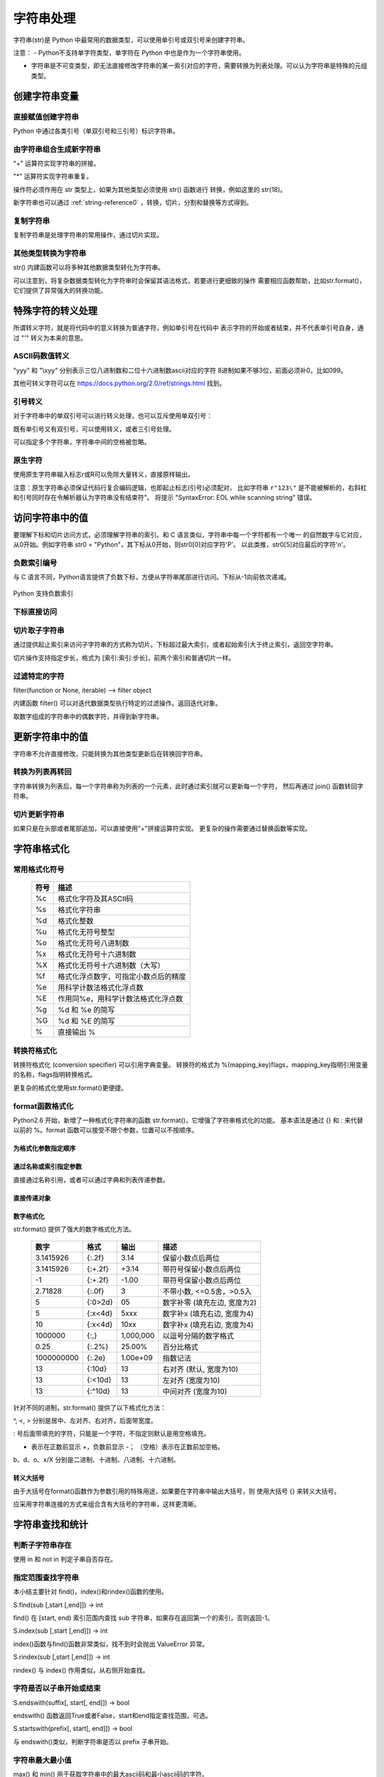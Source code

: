 ﻿字符串处理
================

字符串(str)是 Python 中最常用的数据类型，可以使用单引号或双引号来创建字符串。

注意：
- Python不支持单字符类型，单字符在 Python 中也是作为一个字符串使用。

- 字符串是不可变类型，即无法直接修改字符串的某一索引对应的字符，需要转换为列表处理。可以认为字符串是特殊的元组类型。

创建字符串变量
-----------------

直接赋值创建字符串
~~~~~~~~~~~~~~~~~~~~~

Python 中通过各类引号（单双引号和三引号）标识字符串。

.. code-block:: sh
  :linenos:
  :lineno-start: 0

  str0 = "Hello"   # 双引号
  str1 = 'world!'  # 单引号
  str2 = """123""" # 三引号
  str3 = '''456'''
  # 多行
  str4 = "hello"\
         " world"
  str5 = """hello\
   world"""
          
  for i in range(6):
      print(eval("str" + str(i)))
  
  >>>
  Hello
  world!
  123
  456
  hello world
  hello world

由字符串组合生成新字符串
~~~~~~~~~~~~~~~~~~~~~~~~~~~

"+" 运算符实现字符串的拼接。

.. code-block:: python
  :linenos:
  :lineno-start: 0

  str0 = "Name:"
  str1 = "John"
  str2 = str0 + " " + str1
  str3 = "Age:" + " " + str(18)
  print(str2)
  print(str3)

  >>>
  Name: John
  Age: 18

"*" 运算符实现字符串重复。

.. code-block:: python
  :linenos:
  :lineno-start: 0

  str0 = "~" * 10
  print(str0)

  >>>
  ~~~~~~~~~~

操作符必须作用在 str 类型上，如果为其他类型必须使用 str() 函数进行
转换，例如这里的 str(18)。

新字符串也可以通过 :ref:`string-reference0` ，转换，切片，分割和替换等方式得到。

复制字符串
~~~~~~~~~~~~~

复制字符串是处理字符串的常用操作，通过切片实现。

.. code-block:: python
  :linenos:
  :lineno-start: 0

  str0 = ["0123456789"]
  str1 = str0[:]
  print(list1)
  
  >>>
  0123456789

其他类型转换为字符串
~~~~~~~~~~~~~~~~~~~~

str() 内建函数可以将多种其他数据类型转化为字符串。

.. code-block:: python
  :linenos:
  :lineno-start: 0
  
  print(str(1))
  print(str(1.0))
  print(str(1+1j))
  print(str([12, "abc"]))
  print(str((12, "abc")))
  print(str({"Name":"John", "Age": "18"}))
  
  >>>
  1
  1.0
  (1+1j)
  [12, 'abc']
  (12, 'abc')
  {'Name': 'John', 'Age': '18'}

可以注意到，将复杂数据类型转化为字符串时会保留其语法格式，若要进行更细致的操作
需要相应函数帮助，比如str.format()，它们提供了异常强大的转换功能。

特殊字符的转义处理
---------------------

所谓转义字符，就是将代码中的意义转换为普通字符，例如单引号在代码中
表示字符的开始或者结束，并不代表单引号自身，通过 "\'" 转义为本来的意思。

ASCII码数值转义
~~~~~~~~~~~~~~~~

.. code-block:: python
  :linenos:
  :lineno-start: 0

  str0 = "A"
  print(ord(str0[0]))
  print("0x%02x" % ord(str0[0])) # 16进制输出
  print("%o" % ord(str0[0]))     # 8进制输出

  >>>
  65
  0x41
  101

"\yyy" 和 "\\xyy" 分别表示三位八进制数和二位十六进制数ascii对应的字符
8进制如果不够3位，前面必须补0，比如099。

.. code-block:: python
  :linenos:
  :lineno-start: 0
  
  str1 = "\101"
  str2 = "\x41"
  print(str0 == str1)
  print(str0 == str2)

  >>>
  True
  True

其他可转义字符可以在 `<https://docs.python.org/2.0/ref/strings.html>`_ 找到。

.. code-block:: python
  :linenos:
  :lineno-start: 0

  escape_characters = [["\'", "single quote"],
                       ["\"", "double quote"],
                       ["\\", "back slash"],
                       ["\r", "carriage return"],
                       ["\n", "new line"],
                       ["\t", "table"],
                       ["\a", "bell"],
                       ["\b", "backspace"],
                       ["\f", "form feed"],
                       ["\v", "vertical tab"],
                       ["\0", "null"]]

引号转义
~~~~~~~~~~~~~

对于字符串中的单双引号可以进行转义处理，也可以互斥使用单双引号：

.. code-block:: python
  :linenos:
  :lineno-start: 0

  str0 = '123"456'
  str1 = "123\"456"
  str2 = """123'''456"""
  print(str0)
  print(str1)
  print(str2)

  >>>
  123"456
  123"456
  123'''456

既有单引号又有双引号，可以使用转义，或者三引号处理。

.. code-block:: python
  :linenos:
  :lineno-start: 0

  str0 = "123\"\'456"               
  str1 = """123'"456"""
  print(str0)
  print(str1)
  
  >>>
  123"'456
  123'"456

可以指定多个字符串，字符串中间的空格被忽略。

.. code-block:: python
  :linenos:
  :lineno-start: 0

  str0 = "spam " "eggs"
  print(str0)

  >>>
  spam eggs

原生字符
~~~~~~~~~~~~

使用原生字符串输入标志r或R可以免除大量转义，直接原样输出。

.. code-block:: python
  :linenos:
  :lineno-start: 0

  str0 = r"123\"\'456"
  str1 = R"123\"\'456"
  print(str0)
  print(str1)
  
  >>>
  123\"\'456
  123\"\'456

注意：原生字符串必须保证代码行复合编码逻辑，也即起止标志(引号)必须配对，
比如字符串 ``r"123\"`` 是不能被解析的，右斜杠和引号同时存在令解析器认为字符串没有结束符"。
将提示 "SyntaxError: EOL while scanning string" 错误。

访问字符串中的值
-----------------------

要理解下标和切片访问方式，必须理解字符串的索引。和 C 语言类似，字符串中每一个字符都有一个唯一
的自然数字与它对应，从0开始。例如字符串 str0 = "Python"，其下标从0开始，则str0[0]对应字符'P'。
以此类推，str0[5]对应最后的字符'n'。

负数索引编号
~~~~~~~~~~~~~~~

与 C 语言不同，Python语言提供了负数下标，方便从字符串尾部进行访问。下标从-1向前依次递减。

.. figure:: imgs/slice_index.png
  :scale: 100%
  :align: center
  :alt: DAG

  Python 支持负数索引

下标直接访问
~~~~~~~~~~~~~~~~~~~~~~~~~~~

.. code-block:: python
  :linenos:
  :lineno-start: 0

  str0 = "Python"
  print(str0[0])
  print(str0[-1])
  
  >>>
  P
  n

切片取子字符串
~~~~~~~~~~~~~~~~~~~~~~~~~~~

通过提供起止索引来访问子字符串的方式称为切片。下标超过最大索引，或者起始索引大于终止索引，返回空字符串。

切片操作支持指定步长，格式为 [索引:索引:步长]，前两个索引和普通切片一样。

.. code-block:: python
  :linenos:
  :lineno-start: 0

  str0 = "012456789"
  print(str0[1:3])
  print(str0[1::2])      # 2为步长
  print(str0[3:])
  print(str0[3:-1])
  print(len(str0[100:])) # 返回空字符串

  >>>
  12
  1468
  456789
  45678
  0

过滤特定的字符
~~~~~~~~~~~~~~~~

filter(function or None, iterable) --> filter object

内建函数 filter() 可以对迭代数据类型执行特定的过滤操作。返回迭代对象。

取数字组成的字符串中的偶数字符，并得到新字符串。

.. code-block:: python
  :linenos:
  :lineno-start: 0
  
  str0 = "0123456789"
  iterable0 = filter(lambda i: int(i)%2 == 0, str0)
  print("".join(iterable0))

  >>>
  02468

更新字符串中的值
-----------------

字符串不允许直接修改，只能转换为其他类型更新后在转换回字符串。

转换为列表再转回
~~~~~~~~~~~~~~~~~

字符串转换为列表后，每一个字符串称为列表的一个元素，此时通过索引就可以更新每一个字符，
然后再通过 join() 函数转回字符串。

.. code-block:: python
  :linenos:
  :lineno-start: 0
  
  str0 = "0123456"
  list0 = list(str0)
  
  print(list0)
  list0[0] = 'a'
  print(list0)
  
  str0 = ''.join(list0)
  print(str0)
  
  >>>
  ['0', '1', '2', '3', '4', '5', '6']
  ['a', '1', '2', '3', '4', '5', '6']
  a123456

切片更新字符串
~~~~~~~~~~~~~~~~~~~~~~~~

.. code-block:: python
  :linenos:
  :lineno-start: 0
  
  str0 = "abcdef"
  str1 = str0[:3] + 'D' + str0[3:]
  print(str1)
  
  >>>
  abcDdef

如果只是在头部或者尾部追加，可以直接使用"+"拼接运算符实现。
更复杂的操作需要通过替换函数等实现。

字符串格式化
-----------------

常用格式化符号
~~~~~~~~~~~~~~~~

  =====  ================================================
  符号    描述
  =====  ================================================
  %c	 格式化字符及其ASCII码
  %s	 格式化字符串
  %d	 格式化整数
  %u	 格式化无符号整型
  %o	 格式化无符号八进制数
  %x	 格式化无符号十六进制数
  %X	 格式化无符号十六进制数（大写）
  %f	 格式化浮点数字，可指定小数点后的精度
  %e	 用科学计数法格式化浮点数
  %E	 作用同%e，用科学计数法格式化浮点数
  %g	 %d 和 %e 的简写
  %G	 %d 和 %E 的简写
  %      直接输出 % 
  =====  ================================================

.. code-block:: python
  :linenos:
  :lineno-start: 0

  print("%c" % 'a')
  print("%s" % "string")
  print("%s" % 123)   # 自动调用str()转换为str
  print("%d" % 100.0) # 自动调用int()转换为int
  print("%u" % 100)
  print("%o" % 100)
  print("0x%x" % 100)
  print("0X%X" % 100)
  print("%f" % 100)
  print("%e" % 100)
  print("%E" % 100)
  print("%g" % 100.0)
  print("%G" % 100.0)
  print("%")         # 直接输出 %，无需 %%

  >>>
  a
  string
  123
  100
  100
  144
  0x64
  0X64
  100.000000
  1.000000e+02
  1.000000E+02
  100
  100
  %

转换符格式化
~~~~~~~~~~~~~~~~

转换符格式化 (conversion specifier) 可以引用字典变量。
转换符的格式为 %(mapping_key)flags，mapping_key指明引用变量的名称，flags指明转换格式。

.. code-block:: python
  :linenos:
  :lineno-start: 0

  print('%(language)s has %(number)01d quote types.' % {'language': "Python", "number": 2})
  
  >>>
  Python has 2 quote types.

更复杂的格式化使用str.format()更便捷。

format函数格式化
~~~~~~~~~~~~~~~~~

Python2.6 开始，新增了一种格式化字符串的函数 str.format()，它增强了字符串格式化的功能。
基本语法是通过 {} 和 : 来代替以前的 %。format 函数可以接受不限个参数，位置可以不按顺序。

为格式化参数指定顺序
`````````````````````

.. code-block:: python
  :linenos:
  :lineno-start: 0

  print("{} {}".format("abc", "123"))        # 不指定位置，按默认顺序
  print("{0} {1}".format("abc", "123"))      # 设置指定位置
  print("{1} {0} {1}".format("abc", "123"))  # 设置指定位置

  >>>
  abc 123
  abc 123
  123 abc 123

通过名称或索引指定参数
```````````````````````

直接通过名称引用，或者可以通过字典和列表传递参数。

.. code-block:: python
  :linenos:
  :lineno-start: 0

  print("name: {name}, age: {age}".format(name="John", age="25"))
   
  # 通过字典设置参数
  man = {"name": "John", "age": "25"}
  print("name: {name}, age: {age}".format(**man))
   
  # 通过列表索引设置参数
  man_list = ['John', '25']
  print("name: {0[0]}, age: {0[1]}".format(man_list))  # "0" 是必须的
  
  >>>
  name: John, age: 25
  name: John, age: 25
  name: John, age: 25

直接传递对象
`````````````

.. code-block:: python
  :linenos:
  :lineno-start: 0

  class testobj(object):
      def __init__(self, value):
          self.value = value
  testval = testobj(100)

  print('value: {0.value}'.format(testval))  # 只有一个对象，此时 "0" 是可选的
  
  >>>
  100

数字格式化
```````````````

str.format() 提供了强大的数字格式化方法。

  ==========  =======  ========== ================================
    数字        格式      输出          描述
  ==========  =======  ========== ================================
  3.1415926   {:.2f}    3.14      保留小数点后两位
  3.1415926   {:+.2f}   +3.14     带符号保留小数点后两位
  -1          {:+.2f}   -1.00     带符号保留小数点后两位
  2.71828     {:.0f}    3         不带小数, <=0.5舍，>0.5入
  5           {:0>2d}   05        数字补零 (填充左边, 宽度为2)
  5           {:x<4d}   5xxx      数字补x (填充右边, 宽度为4)
  10          {:x<4d}   10xx      数字补x (填充右边, 宽度为4)
  1000000     {:,}      1,000,000 以逗号分隔的数字格式
  0.25        {:.2%}    25.00%    百分比格式
  1000000000  {:.2e}	1.00e+09  指数记法
  13          {:10d}	13	  右对齐 (默认, 宽度为10)
  13          {:<10d}   13        左对齐 (宽度为10)
  13          {:^10d}   13        中间对齐 (宽度为10)  
  ==========  =======  ========== ================================

针对不同的进制，str.format() 提供了以下格式化方法：

.. code-block:: python
  :linenos:
  :lineno-start: 0
	
  print('{:b}'.format(11))     # 二进制
  print('0b{:0>5b}'.format(11))# 二进制，数字补零 (填充左边, 宽度为5
  print('{:d}'.format(11))     # 十进制
  print('{:o}'.format(11))     # 八进制
  print('{:x}'.format(11))     # 16进制
  print('{:#x}'.format(11))    # 16进制带0x前缀
  print('{:#X}'.format(11))    # 16进制带0X前缀
  
  >>>
  1011
  0b01011
  11
  13
  b
  0xb
  0XB

^, <, > 分别是居中、左对齐、右对齐，后面带宽度。

: 号后面带填充的字符，只能是一个字符，不指定则默认是用空格填充。

+ 表示在正数前显示 +，负数前显示 -； （空格）表示在正数前加空格。

b、d、o、x/X 分别是二进制、十进制、八进制、十六进制。

转义大括号
`````````````

由于大括号在format()函数作为参数引用的特殊用途，如果要在字符串中输出大括号，则
使用大括号 {} 来转义大括号。

.. code-block:: python
  :linenos:
  :lineno-start: 0

  print("{0} is {{0}}".format("value"))
  print("{0} is ".format("value") + "{0}") # 连接字符串

  >>>
  value is {0}
  value is {0}

应采用字符串连接的方式来组合含有大括号的字符串，这样更清晰。

字符串查找和统计
-------------------

判断子字符串存在
~~~~~~~~~~~~~~~~

使用 in 和 not in 判定子串自否存在。

.. code-block:: python
  :linenos:
  :lineno-start: 0

  str0 = "0123456789"
  print("123" in str0)
  print("123" not in str0)
  if "123" in str0:
      print("123 in {0}".format(str0))

  >>>
  True
  False
  123 in 0123456789

指定范围查找字符串
~~~~~~~~~~~~~~~~~~~~

本小结主要针对 find()，index()和rindex()函数的使用。

S.find(sub [,start [,end]]) -> int

find() 在 [start, end) 索引范围内查找 sub 字符串，如果存在返回第一个的索引，否则返回-1。

.. code-block:: python
  :linenos:
  :lineno-start: 0

  str0 = "0123456789"
  print(str0.find("78"))
  print(str0.find("ab"))
  print(str0.find("78", 1, 5))
  
  >>>
  7
  -1
  -1

S.index(sub [,start [,end]]) -> int

index()函数与find()函数非常类似，找不到时会抛出 ValueError 异常。

S.rindex(sub [,start [,end]]) -> int

rindex() 与 index() 作用类似，从右侧开始查找。

字符是否以子串开始或结束
~~~~~~~~~~~~~~~~~~~~~~~~~

S.endswith(suffix[, start[, end]]) -> bool

endswith() 函数返回True或者False，start和end指定查找范围，可选。

.. code-block:: python
  :linenos:
  :lineno-start: 0

  print(str0.endswith("89"))
  print(str0.endswith("89", 0, 9))

  >>>
  True
  False

S.startswith(prefix[, start[, end]]) -> bool

与 endswith()类似，判断字符串是否以 prefix 子串开始。

字符串最大最小值
~~~~~~~~~~~~~~~~~~~~~~~~~

max() 和 min() 用于获取字符串中的最大ascii码和最小ascii码的字符。

.. code-block:: python
  :linenos:
  :lineno-start: 0

  str0 = "0123456789"
  print(max(str0))
  print(min(str0))

  >>>
  9
  0

统计字符串出现次数
~~~~~~~~~~~~~~~~~~~~~~~~~

S.count(sub[, start[, end]]) -> int

count() 返回 str 在 string 里面出现的次数，
如果 start 或者 end 指定则返回指定范围内 str 出现的次数。

.. code-block:: python
  :linenos:
  :lineno-start: 0

  str0 = "0123456789"
  print(str0.count("0", 0, 9))
  print(str0.count("0", 1, 9))
  print(str0.count("abc"))
  
  >>>
  1
  0
  0

统计字符串不同字符数
~~~~~~~~~~~~~~~~~~~~~~~~~

set() 函数可以对字符串进行归一化处理。需要注意，set()函数返回的字符集合是无序的。

.. code-block:: python
  :linenos:
  :lineno-start: 0

  str0 = "00112233"
  print(set(str0))

  for i in set(str0):
      print("%s count %d" % (i, str0.count(i)))
  
  >>>
  set(['1', '0', '3', '2'])
  1 count 2
  0 count 2
  3 count 2
  2 count 2

字符串大小写转换
------------------

首字符转化为大写
~~~~~~~~~~~~~~~~~~

S.capitalize() -> string

capitalize()将字符串的第一个字母变成大写,其他字母变小写。

.. code-block:: python
  :linenos:
  :lineno-start: 0

  print("a, B".capitalize())
  print(" a,B".capitalize())   # 第一个字符是空格，a不大写
  print("a,BC D".capitalize())

  >>>
  A, b
   a,b
  A,bc d

转为大写或小写
~~~~~~~~~~~~~~~~~~~~~

S.upper() -> string 

S.lower() -> string

upper()和lower()分别对字符串进行大写和小写转换。

.. code-block:: sh
  :linenos:
  :lineno-start: 0

  str0 = "Hello World!"
  print(str0.upper())
  print(str0.lower())

  >>>
  HELLO WORLD!
  hello world!

大小写反转
~~~~~~~~~~~~

S.swapcase() -> string

小写变大写，大写变小写，非字符字符保持不变。

.. code-block:: sh
  :linenos:
  :lineno-start: 0

  str0 = "Hello World!"
  print(str0.swapcase())
  
  >>>
  hELLO wORLD!

标题化字符串
~~~~~~~~~~~~~~

S.title() -> string

title() 返回"标题化"的字符串，即所有单词都是以大写开始，其余字母均为小写。

.. code-block:: sh
  :linenos:
  :lineno-start: 0
  
  str0 = "HI world!"
  print(str0.title())
  >>>
  Hi World!

字符串对齐和填充
-----------------

关于字符串对齐参考 :ref:`my-reference-label0`。

S.zfill(width) -> string

zfill() 函数返回指定长度的字符串，原字符串右对齐，前面填充字符0。

.. code-block:: python
  :linenos:
  :lineno-start: 0
  
  str0 = "Hello world"
  print(str0.zfill(20))
  print(str0.zfill(30))
  print(str0.rjust(30, '0'))
  
  >>>
  000000000Hello world
  0000000000000000000Hello world
  0000000000000000000Hello world
  
由示例可以得知 zfill(width) 和 rjust(width, '0')是等价的。

字符串strip和分割
------------------

.. _string-whitespace:

strip字符串
~~~~~~~~~~~~~~~

S.strip([chars]) -> string or unicode

strip()函数默认将字符串头部和尾部的空白符(whitespace)移除。
注意：该函数不删除中间部分的空白符。

也可以通过chars参数指定要出去的字符集。

POSIX标准给出空白符包括如下几种：

  =======  ================================================
  符号       描述
  =======  ================================================
   space       空格
   \\f         换页 (form feed)
   \\n         换行 (newline) 
   \\r         回车 (carriage  return)
   \\t         水平制表符 (horizontal tab)
   \\v         垂直制表符 (vertical tab)
  =======  ================================================

.. code-block:: python
  :linenos:
  :lineno-start: 0
  
  str0 = "  hello  \r\n\t\v\f" 
  str1 = "00000hell10o10000"
  print(str0.strip())       # 去除首尾空白符号
  print(str1.strip("01"))   # 去除首尾字符 1和0
  
  >>>
  hello
  hell10o

如果参数 chars 为 unicode 类型，则首先将要处理的字符串 S 转换为 unicode类型。

S.lstrip([chars]) -> string or unicode

S.rstrip([chars]) -> string or unicode

lstrip() 和 rstrip() 方法与strip()类似，只是只去除头部或者尾部的空白符，或指定的字符集
中的字符。

单次分割
~~~~~~~~~~~~~~~~~~

S.partition(sep) -> (head, sep, tail)

partition()方法用来根据指定的分隔符将字符串进行分割，sep 若包含多个字符，则作为一个整体分割。

rpartition()方法从右侧开始分割。

如果字符串包含指定的分隔符，则返回一个3元的元组，
第一个为分隔符左边的子串，第二个为分隔符本身，第三个为分隔符右边的子串。

.. code-block:: python
  :linenos:
  :lineno-start: 0

  str0 = "www.google.com"
  print(str0.partition("."))
  print(str0.rpartition("."))
  print(str0.partition("1"))     # 如果没有则元组前两个元素为空字符
  print(str0.partition("google"))# "google" 作为整体充当分割符

  >>>
  ('www', '.', 'google.com')
  ('www.google', '.', 'com')
  ('', '', 'www.google.com')
  ('www.', 'google', '.com')
  
字符串切片
~~~~~~~~~~~~~~

S.split([sep [,maxsplit]]) -> list of strings

split() 通过指定分隔符对字符串进行切片，默认使用所有空白符，如果参数 maxsplit 有指定值，则仅分隔 maxsplit 个子字符串。

注意：split() 返回的是一个字符串列表。

.. code-block:: python
  :linenos:
  :lineno-start: 0
  
  str0 = "abcdef \n12345 \nxyz";
  print(str0.split())
  print(str0.split(' ', 1))
  print(str0.split('A'))   # 如果没有，返回的列表只包含原字符串
  print(str0.split('15'))  # "15" 作为整体分隔符，而不是分别用1和5做分隔符
    
  >>>
  ['abcdef', '12345', 'xyz']
  ['abcdef', '\n12345 \nxyz']
  ['abcdef \n12345 \nxyz']
  ['abcdef \n12345 \nxyz']

按换行符切割
~~~~~~~~~~~~~~~~

S.splitlines(keepends=False) -> list of strings

splitlines() 按照换行符('\\r', '\\r\\n', \\n')分隔，
返回一个包含各行作为元素的列表，如果参数 keepends 为 False，
不包含换行符，如果为 True，则保留换行符。

.. code-block:: python
  :linenos:
  :lineno-start: 0
  
  str0 = 'str1\n\nstr2\n\rstr3\rstr4\r\n\r\n'
  print(str0.splitlines())
  print(str0.splitlines(True))
  
  >>>
  ['str1', '', 'str2', '', 'str3', 'str4', '']
  ['str1\n', '\n', 'str2\n', '\r', 'str3\r', 'str4\r\n', '\r\n']

字符串替换
----------------

制表符替换为空格
~~~~~~~~~~~~~~~~~~

S.expandtabs([tabsize]) -> string

expandtabs() 方法把字符串中的水平制表符('\\t')转为空格，默认的空格数是 8。

.. code-block:: python
  :linenos:
  :lineno-start: 0
  
  str0="s\te"
  print(str0)
  print(str0.expandtabs())
  print(str0.expandtabs(4))

  >>>
  s       e
  s       e
  s   e
 
新子串替换旧子串
~~~~~~~~~~~~~~~~~~

S.replace(old, new[, count]) -> string

replace() 方法把字符串中的旧字符串 old 替换成新字符串 new，如果指定第三个参数 count，则替换不超过 count 次。

.. code-block:: python
  :linenos:
  :lineno-start: 0
  
  str0 = "old old old old"
  print(str0.replace("old", "new"))
  print(str0.replace("old", "new", 3))
  
  >>>
  new new new new
  new new new old

replace() 方法只能把参数作为一个整体进行替换，如果我们要替换字符串中的多个字符，可以借助 re 正则表达式模块。

.. code-block:: python
  :linenos:
  :lineno-start: 0
  
  import re
  
  str0 = '\r\nhello 1213 \nworld'
  print(re.sub('[\r\n\t23]', '', str0))
  
  >>>
  hello 11 world

字符映射替换
~~~~~~~~~~~~~~

::

  S.translate(table [,deletechars]) -> string [Python2.x]
  S.translate(table) -> str [Python3.x]

translate() 函数根据参数 table 给出的转换表（它是一个长度为 256 的字符串）转换字符串的单个字符，要过滤掉的字符通过 deletechars 参数传入。

.. code-block:: python
  :linenos:
  :lineno-start: 0
  
  # 引用 maketrans 函数生成转换表
  from string import maketrans

  # intab 和 outtab 长度必须相同   
  intab  = "aeiou+"
  outtab = "12345-"
  trantab = maketrans(intab, outtab) 

  str0 = "aeiou+r1m"
  print(str0.translate(trantab, "rm"))

  # Python 3.x 版本不支持 deletechars
  print(str0.translate(trantab))

  >>>
  12345-1
  12345-r1m

translate() 只限于单个字符的映射替换。

.. _strs_map_replace:

字符串映射替换
~~~~~~~~~~~~~~~~~~~

为了解决 translate() 方法单字符映射的限制，使用 re 功能可以无副作用的替换多个字符串。

.. code-block:: python
  :linenos:
  :lineno-start: 0

  # count 表示替换的次数，默认替换所有
  def replace_strs(instr, map_dict, count=0):
      import re
  
      # escape all key strings
      re_dict = dict((re.escape(i), j) for i, j in map_dict.items())
      pattern = re.compile('|'.join(re_dict.keys()))
      
      return pattern.sub(lambda x: re_dict[re.escape(x.group(0))], instr, count)

  str0 = "This and That."
  map_dict = {'This' : 'That', 'That' : 'This'}
  
  print(replace_strs(str0, map_dict))

  # 注意重复调用 replace() 方法带来的副作用
  newstr = str0.replace('This', 'That').replace('That', 'This')
  print(newstr)

  >>>
  That and This.
  This and This.

字符串排序
--------------

对一个字符串排序，通常有两种方式：

- 转换为列表，使用列表的 sort() 方法。
- 使用内建函数 sorted()，它可以为任何迭代对象进行排序，还可以指定 key 来忽略大小写排序。参考 :ref:`sorted_func` 。

这两种方式都需要把排序后的列表转换回字符串。

.. code-block:: python
  :linenos:
  :lineno-start: 0

  str0 = "hello"
  strlist = list(str0)
  strlist.sort()
  print(''.join(strlist))
  
  print(''.join(sorted(str0)))
  
  >>>
  ehllo
  ehllo

.. _string-reference0:

字符串合并
-----------

如同 int 类一样，字符串类重载了 + 运算符，使用 + 运算符合并两个子串是最简洁的。

S.join(iterable) -> str

join() 方法用于将可迭代类型中的元素以指定的字符连接生成一个新的字符串。

.. code-block:: python
  :linenos:
  :lineno-start: 0
  
  str0 = "ABC"
  tuple0 = ("a", "b", "c")
  list0 = ["1", "2", "3"]
  
  print("--".join(str0))
  print("--".join(tuple0))
  print("--".join(list0))
  print("".join(list0))
  
  >>>
  a--b--c
  1--2--3
  A--B--C
  ABC

字符串特征类型判定
-------------------

判定函数均返回 布尔值。非空表示如果字符为空字符则返回 False。

为何更好的理解字符类型特征，请参考
`Unicode的字符集分类 <http://www.fileformat.info/info/unicode/category/index.htm>`_ 。

  ====================    ======================================================  
       方法                              描述                                     
  ====================    ======================================================  
   string.isalnum()        - 非空，全为字母或者数字 (alphanumeric character)
   
                           - 等价于 isalpha() or isdecimal() or isdigit() or isnumeric()
   string.isalpha()        - 非空，全为字母 (alphabetic character)
                              
                           - Unicode "Letter"字符集，包含 Lm, Lt, Lu, Ll 和 Lo   
   string.isdigit()        - 非空，全为十进制数字 (0-9)
                        
                           - Unicode "Decimal, Digit"字符集 Nd
   string.isspace()        - 非空，全为空白符(whitespace), 参考 :ref:`string-whitespace`
                
                           - Unicode "Separator" 字符集，包含 ZI, Zp 和 Zs       
   string.istitle()        - 非空，是否为标题化字符串，至少包含一个区分大小写的字符
   
                           - 区分大小写的字符称为 cased characters
                           
                           - 包含 Lu (Letter, uppercase) Ll (Letter, lowercase)和Lt (Letter, titlecase).
   string.isupper()         非空，至少包含一个区分大小写的字符，且全为大写
   string.lower()           非空，至少包含一个区分大小写的字符，且全为小写
   ustring.isnumeric()     - 非空，全为数字，只存在于unicode对象
   
                           - Unicode "Digit, Decimal, Numeric"字符集, 包含 Nd, Ni 和 No  
   ustring.isdecimal()      非空，全为数字，只存在于unicode对象，包含 Nd
   string.isascii()          空，或者全为ASCII码字符，U+0000-U+007F 3.7版本引入
  string.isprintable()      - 空，或全为可打印字符
                            - 不可打印字符 Unicode "Separator" 字符集，包含 ZI, Zp 和 Zs
                            - 例外：空格是可打印字符
  ====================    ====================================================== 

对于 isdecimal() 和 isnumeric() 的区别做如下测试。

.. code-block:: sh
  :linenos:
  :lineno-start: 0
  
  list0 = [u"1234", u"０１２３", u"٠١٢٣٤٥٦٧٨٩", u"¼½", u"一二三四",
           u"〇零参百万千亿", u"廿卅卌", u"ⅠⅡⅢⅣ", u"①"]
  for i in list0:
      print("%s\t\t: %s %s %s" % (i, str(i.isdecimal()), str(i.isnumeric()),\
            str(i.isdigit())))

  >>>
  1234             : True True True
  ０１２３         : True True True
  ٠١٢٣٤٥٦٧٨٩       : True True True
  ¼½               : False True False
  一二三四         : False True False
  〇零参百万千亿   : False True False
  廿卅卌           : False True False
  ⅠⅡⅢⅣ         : False True False
  ①                : False True True

isnumeric() 在unicode空间上要宽泛得多。


字符编解码
-------------------

世界上存在这各种各样的符号，有数学符号，有语言符号，为了在计算机中统一表达，制定了
统一编码规范，被称为Unicode编码。它让计算机具有了跨语言、跨平台的文本和符号的处理能力。

`字符编码笔记：ASCII，Unicode 和 UTF-8 <http://www.ruanyifeng.com/blog/2007/10/ascii_unicode_and_utf-8.html>`_ 和
`彻底理解字符编码 <http://www.cnblogs.com/leesf456/p/5317574.html>`_ 是两篇了解字符编码比较深入浅出的文章。
这里只做简单的总结性介绍。

常见的编码方式
~~~~~~~~~~~~~~~~~~

- ASCII编码：美国制定，单字节编码，只用了8位的后7位，第一位总是0，一共128个字符
- ISO-8859-1(别名Latin1)：ISO组织制定，单字节编码，扩展了Ascii编码的最高位，一共256个字符
- GB2312：分区编码，针对简体中文，2字节编码，高字节表示区，低字节表示位，共收录6763个中文字符
- BIG5：针对繁体中文，2字节编码，共收录13060个中文字符
- GBK：“国标”、“扩展”汉语拼音的第一个字母缩写，2字节编码。扩展了GB2312编码，完全兼容GB2312，包含繁体字符，但是不兼容BIG5 (所以BIG5编码的文档采用GBK打开是乱码，GB2312采用GBK打开可以正常浏览)
- Unicode(统一码/万国码/单一码)：全球通用的单一字符集，包含人类迄今使用的所有字符，但只规定了符号的编码值，没有规定计算机如何编码和存储，针对Unicode有两种编码方案。

Unicode编码方案主要有两条主线：UCS和UTF。

- UCS(Universal Character Set)：由ISO/IEC标准组织维护管理，包含两种编码方案
  
  - UCS-2：2字节编码
  - UCS-4: 4字节编码，需要BOM机制
- UTF(Unicode Transformation Format)：由Unicode Consortium进行维护管理，目前有三种编码方案

  - UTF-8：1-4字节变长编码，压缩了存储空间，加快了数据传输速度，无需BOM机制。
  - UTF-16：2或者4字节编码
  - UTF-32: 4字节编码 
  
目前最普遍使用的是UTF-8编码。

编码码值和字符转换
~~~~~~~~~~~~~~~~~~~

ASCII编码字符转换
````````````````````

ord() 和 chr() 方法实现了字符和编码值的转换。它们不仅支持0-127的ASCII值，
还支持ISO-8859-1扩充部分，也即0-255的编码值。

.. code-block:: python
  :linenos:
  :lineno-start: 0
  
  print(ord('a')) # 返回单个字符的ascii码，整型
  print(chr(65))  # 返回ascii码对应的字符，参数范围:0-255
  print(ord(chr(255)))
  
  >>>
  97
  A
  255

UTF8编码字符转换
```````````````````

ord() 还接受传入1个UTF-8编码的字符，并以整数返回码值。

此时与 ord()相对应的函数是 unichr()，它也支持ASCII码值，因为ASCII码是UTF-8的子集。

.. code-block:: sh
  :linenos:
  :lineno-start: 0
  
  print("Oct: %d Hex: u%04x" % (ord(u"一"), ord(u"一")))
  print(u"\u4e00")
  print(unichr(19968))
  print(unichr(65))
  
  >>>
  Oct: 19968 Hex: u4e00
  一
  一
  A
 
Python3中取消了该函数，chr()将参数范围扩展到了所有UTF-8码值范围。
在Python2版本中，存在str和unicode两种字符串类型，Python3中只有一种即UTF-8编码字符串类型。

字节序列 Bytes
-----------------

Python3 中明确区分字符串类型 (str) 和 字节序列类型 (bytes)，也称为字节流。内存，磁盘中均是以字节流的形式保存数据，它由一个一个的字节 （byte，8bit）顺序构成，然而人们并不习惯直接使用字节，既读不懂，操作起来也很麻烦，人们容易看懂的是字符串。

所以字符串和字节流需要进行转化，字节流转换为人们可以读懂的过程叫做解码，与此相反，将字符串转换为字节流的过程叫做编码。我们已经了解对于值在 0-128 之间的字符，可以使用 ASCII 编码，而对于多字节的中文，则需要 GBK 或者 utf-8 编码。

当我们读取文件时，如果打开模式时文本模式，就会自动进行解码的转换，当我们写出字符串时，也会进行编码转换，不需要显式的进行编码，如果要进行网络传输，那么就要手动进行编解码。

Python 对 bytes 类型的数据用带 b 前缀加字符串（如果字节值在 ascii 码值内则显示对应的 ascii 字符，否则显示 \\\x 表示的16进制字节值）表示。

.. code-block:: python
  :linenos:
  :lineno-start: 0
  
  bytes0 = bytes('abc', 'utf-8')
  print(type(bytes0).__name__, bytes0)
  
  bytes0 = bytes('abc', 'ascii')
  print(type(bytes0).__name__, bytes0)

  >>>
  bytes b'abc'
  bytes b'abc' 

显然对于 'abc' 英文字母构成的字符串使用 'utf-8' 和 'ascii' 方式所得到的字节流是一样的。而对于扩展的单字符，比如值为 255 的字符 'ÿ'，使用 'ascii' 编码则会报错：

.. code-block:: python
  :linenos:
  :lineno-start: 0
    
  ch = chr(255)
  bytes0 = bytes('abc' + ch, 'ascii')

  >>>
  UnicodeEncodeError: 'ascii' codec can't encode character 
  '\xff' in position 3: ordinal not in range(128)

此时使用扩展编码 latin1 就不会报错了：

.. code-block:: python
  :linenos:
  :lineno-start: 0
  
  ch = chr(255)
  bytes0 = bytes('abc' + ch, 'latin1')
  print(type(bytes0).__name__, bytes0)
  
  >>>
  bytes b'abc\xff'

utf-8 是一种适用于全世界各种语言文字符号进行编码的编码格式。默认在编写 Python 代码时也使用该编码格式。可以看到一个中文字符，在 utf-8 中通常使用 3 个字节进行编码：

.. code-block:: sh
  :linenos:
  :lineno-start: 0
  
  bytes0 = bytes('中文', 'utf-8')
  print(type(bytes0), bytes0)
  
  >>>
  <class 'bytes'> b'\xe4\xb8\xad\xe6\x96\x87'
  
字节流类型具有只读属性，字节流中的每个字节都是 int 型，可以通过下标访问，但不可更改字节值：

.. code-block:: sh
  :linenos:
  :lineno-start: 0
  
  print(bytes0[0])
  print(type(bytes0[0]))
  bytes0[0] = 0
  
  >>>
  228   # 也即 0xe4
  <class 'int'>
  TypeError: 'bytes' object does not support item assignment

.. _bytes:

bytes
~~~~~~~~~~~~~~~~

bytes() 类支持以下参数来实例化一个字节流对象：

1. 不提供参数，生成一个空对象，值为 b''。
#. 字符串参数，必须提供编码参数 encoding，此时可以传入 errors='ignore' 忽略错误的字节。
#. 正整数 n，返回含 n 个 \\x00 字节的对象。
#. bytearray 对象，将可读写的 bytearray 对象转换为只读的 bytes 对象，参考 :ref:`bytearray` 。
#. 整数型可迭代对象，比如 [1, 2, 3]，每个元素值必须在 [0-255] 之间。

.. code-block:: python
  :linenos:
  :lineno-start: 0
  
  print(bytes()) # 等价于 bytes(0)
  
  # 等价于 print('string'.encode('utf-8'))
  # 等价于 print(bytes('string', 'utf-8')
  print(bytes('string', encoding='utf-8')) 
  
  print(bytes(3))
    
  ba = bytearray([1, 2])
  print(bytes(ba))
  
  print(bytes([1, 2, 3]))

  >>>
  b''
  b'string'
  b'\x00\x00\x00'
  b'\x01\x02'
  b'\x01\x02\x03'

bytes 对象具有 decode() 方法，将字节流转换回字符串：

.. code-block:: python
  :linenos:
  :lineno-start: 0
  
  bytes0 = bytes('中文', 'utf-8')
  print(bytes0.decode('utf-8'))
  
  >>>
  中文

.. _bytearray:

bytearray
~~~~~~~~~~~~~~~~

bytearray() 创建一个可读写的字节流对象。其他参数和属性与 bytes() 一致。

.. code-block:: sh
  :linenos:
  :lineno-start: 0
  
  ba = bytearray(3)
  print(type(ba), ba)
  
  ba[0] = 1 # 修改字节值
  print(ba)
  
  >>>
  <class 'bytearray'> bytearray(b'\x00\x00\x00')
  bytearray(b'\x01\x00\x00')

hex
~~~~~~~~~~~~~~~~

hex() 方法可以以 16 进制字符串方式显示字节流对象：

.. code-block:: python
  :linenos:
  :lineno-start: 0
  
  bytes0 = bytes('中文', 'utf-8')
  print(bytes0)
  print(bytes0.hex())
  
  >>>
  
  b'\xe4\xb8\xad\xe6\x96\x87'
  e4b8ade69687
  
当然也可以将一个 16 进制字符串转换为 bytes 对象：

.. code-block:: python
  :linenos:
  :lineno-start: 0

  int0 = 0x12345678
  hexstr = hex(int0)
  print(hexstr)
  bytes0 = bytes.fromhex(hexstr[2:]) # 去除 0x 前缀
  print(bytes0)
  
  >>>
  0x12345678
  b'\x124Vx'  
    
类字符串操作
~~~~~~~~~~~~~~

字节流对象类似 str，所以定义了很多类似字符串的方法，比如转换其中 ascii 字符的大小写，查找等，例如：

.. code-block:: python
  :linenos:
  :lineno-start: 0

  bytes0 = bytes('string', encoding='utf-8')
  print(bytes0.find(b't')) # 参数必须也是 bytes 类型
  print(bytes0.swapcase())
  
  >>>
  1
  b'STRING'

